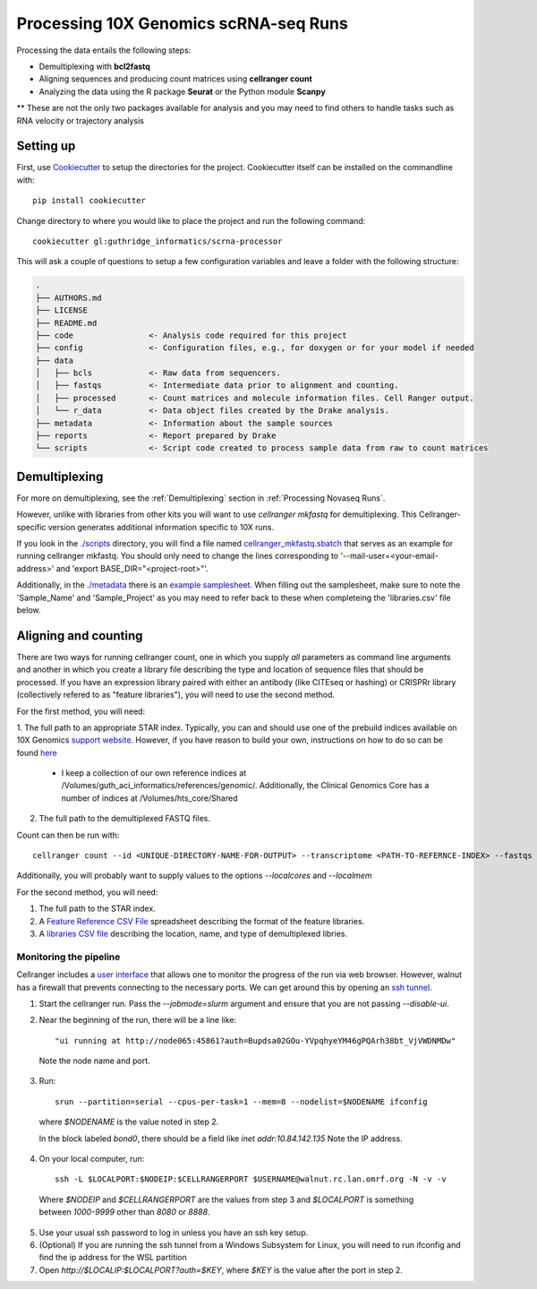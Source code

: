 .. _Processing 10X Genomics scRNA-seq Runs:

Processing 10X Genomics scRNA-seq Runs
======================================

Processing the data entails the following steps:

* Demultiplexing with **bcl2fastq**
* Aligning sequences and producing count matrices using **cellranger count**
* Analyzing the data using the R package **Seurat** or the Python module **Scanpy**
** These are not the only two packages available for analysis and you may need
to find others to handle tasks such as RNA velocity or trajectory analysis

Setting up
----------
First, use `Cookiecutter <https://cookiecutter.readthedocs.io/en/latest/>`_ to
setup the directories for the project.  Cookiecutter itself can be installed
on the commandline with::

    pip install cookiecutter

Change directory to where you would like to place the project and run the
following command::

    cookiecutter gl:guthridge_informatics/scrna-processor

This will ask a couple of questions to setup a few configuration variables and
leave a folder with the following structure:

.. code-block:: bash

    .
    ├── AUTHORS.md
    ├── LICENSE
    ├── README.md
    ├── code                <- Analysis code required for this project
    ├── config              <- Configuration files, e.g., for doxygen or for your model if needed
    ├── data
    │   ├── bcls            <- Raw data from sequencers.
    │   ├── fastqs          <- Intermediate data prior to alignment and counting.
    │   ├── processed       <- Count matrices and molecule information files. Cell Ranger output.
    │   └── r_data          <- Data object files created by the Drake analysis.
    ├── metadata            <- Information about the sample sources
    ├── reports             <- Report prepared by Drake
    └── scripts             <- Script code created to process sample data from raw to count matrices

Demultiplexing
--------------
For more on demultiplexing, see the :ref:`Demultiplexing` section in :ref:`Processing Novaseq Runs`.

However, unlike with libraries from other kits you will want to use `cellranger mkfastq`
for demultiplexing.  This Cellranger-specific version generates additional
information specific to 10X runs.

If you look in the `./scripts <https://gitlab.com/guthridge_informatics/scrna-processor/-/tree/master/%7B%7Bcookiecutter.project_slug%7D%7D/scripts>`_
directory, you will find a file named `cellranger_mkfastq.sbatch <https://gitlab.com/guthridge_informatics/scrna-processor/-/blob/master/%7B%7Bcookiecutter.project_slug%7D%7D/scripts/cellranger_mkfastq.sbatch>`_
that serves as an example for running cellranger mkfastq.  You should only need
to change the lines corresponding to '--mail-user=<your-email-address>' and
'export BASE_DIR="<project-root>"'.

Additionally, in the `./metadata <https://gitlab.com/guthridge_informatics/scrna-processor/-/tree/master/%7B%7Bcookiecutter.project_slug%7D%7D/metadata>`_
there is an `example samplesheet <https://gitlab.com/guthridge_informatics/scrna-processor/-/blob/master/%7B%7Bcookiecutter.project_slug%7D%7D/metadata/mkfastq_samplesheet.csv>`_.
When filling out the samplesheet, make sure to note the 'Sample_Name' and 
'Sample_Project' as you may need to refer back to these when completeing the
'libraries.csv' file below.

Aligning and counting
---------------------
There are two ways for running cellranger count, one in which you supply *all*
parameters as command line arguments and another in which you create a library
file describing the type and location of sequence files that should be processed.
If you have an expression library paired with either an antibody (like CITEseq
or hashing) or CRISPRr library (collectively refered to as "feature libraries"),
you will need to use the second method.

For the first method, you will need:

1. The full path to an appropriate STAR index.  Typically, you can and should use one of the prebuild indices available on 10X Genomics `support website <https://support.10xgenomics.com/single-cell-gene-expression/software/downloads/latest>`_.
However, if you have reason to build your own, instructions on how to do so can be found `here <https://support.10xgenomics.com/single-cell-gene-expression/software/pipelines/latest/using/tutorial_mr>`_

  * I keep a collection of our own reference indices at /Volumes/guth_aci_informatics/references/genomic/.  Additionally, the Clinical Genomics Core has a number of indices at /Volumes/hts_core/Shared

2. The full path to the demultiplexed FASTQ files.

Count can then be run with::

  cellranger count --id <UNIQUE-DIRECTORY-NAME-FOR-OUTPUT> --transcriptome <PATH-TO-REFERNCE-INDEX> --fastqs <PATH-TO-FASTQS-FROM-BCL2FASTQ>

Additionally, you will probably want to supply values to the options `--localcores` and `--localmem`

For the second method, you will need:

1. The full path to the STAR index.

2. A `Feature Reference CSV File <https://support.10xgenomics.com/single-cell-gene-expression/software/pipelines/latest/using/feature-bc-analysis>`_ spreadsheet describing the format of the feature libraries.

3. A `libraries CSV file <https://support.10xgenomics.com/single-cell-gene-expression/software/pipelines/latest/using/feature-bc-analysis>`_ describing the location, name, and type of demultiplexed libries.

Monitoring the pipeline
~~~~~~~~~~~~~~~~~~~~~~~

Cellranger includes a `user interface <https://support.10xgenomics.com/single-cell-gene-expression/software/pipelines/latest/advanced/ui>`_
that allows one to monitor the progress of
the run via web browser.  However, walnut has a firewall that prevents
connecting to the necessary ports.  We can get around this by opening an
`ssh tunnel <https://help.ubuntu.com/community/SSH/OpenSSH/PortForwarding>`_.

1. Start the cellranger run.  Pass the `--jobmode=slurm` argument and ensure that you are not passing `--disable-ui`.

2. Near the beginning of the run, there will be a line like::

    "ui running at http://node065:45861?auth=Bupdsa02GOu-YVpqhyeYM46gPQArh38bt_VjVWDNMDw"

  Note the node name and port.

3. Run::

    srun --partition=serial --cpus-per-task=1 --mem=8 --nodelist=$NODENAME ifconfig

  where `$NODENAME` is the value noted in step 2.

  In the block labeled `bond0`, there should be a field like `inet addr:10.84.142.135`  Note the IP address.

4. On your local computer, run::

    ssh -L $LOCALPORT:$NODEIP:$CELLRANGERPORT $USERNAME@walnut.rc.lan.omrf.org -N -v -v

  Where `$NODEIP` and `$CELLRANGERPORT` are the values from step 3 and `$LOCALPORT` is
  something between `1000-9999` other than `8080` or `8888`.

5. Use your usual ssh password to log in unless you have an ssh key setup.

6. (Optional) If you are running the ssh tunnel from a Windows Subsystem for Linux, you will need to run ifconfig and find the ip address for the WSL partition

7. Open `http://$LOCALIP:$LOCALPORT?auth=$KEY`, where `$KEY` is the value after the port in step 2.
